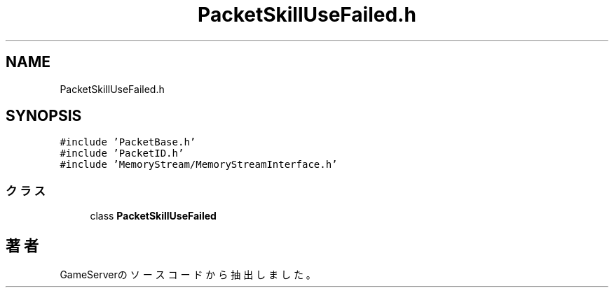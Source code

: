 .TH "PacketSkillUseFailed.h" 3 "2018年12月20日(木)" "GameServer" \" -*- nroff -*-
.ad l
.nh
.SH NAME
PacketSkillUseFailed.h
.SH SYNOPSIS
.br
.PP
\fC#include 'PacketBase\&.h'\fP
.br
\fC#include 'PacketID\&.h'\fP
.br
\fC#include 'MemoryStream/MemoryStreamInterface\&.h'\fP
.br

.SS "クラス"

.in +1c
.ti -1c
.RI "class \fBPacketSkillUseFailed\fP"
.br
.in -1c
.SH "著者"
.PP 
 GameServerのソースコードから抽出しました。
